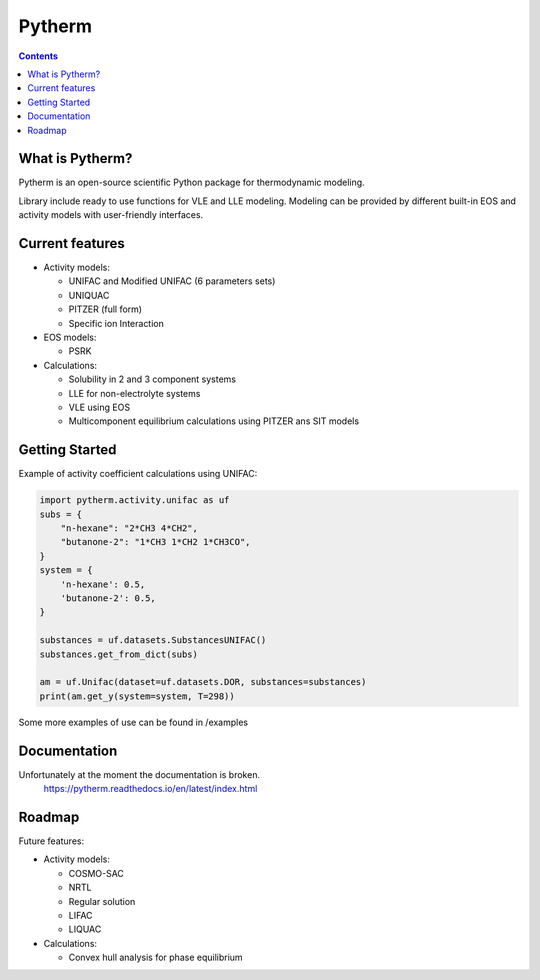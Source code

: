 =======
Pytherm
=======

.. image:: https://readthedocs.org/projects/pytherm/badge/?version=latest
    :target: https://pytherm.readthedocs.io/en/latest/?badge=latest
    :alt: Documentation Status

.. contents::

What is Pytherm?
----------------
Pytherm is an open-source scientific Python package for thermodynamic modeling. 

Library include ready to use functions for VLE and LLE modeling.
Modeling can be provided by different built-in EOS and activity models with 
user-friendly interfaces.

Current features
-----------------
* Activity models:
 
  * UNIFAC and Modified UNIFAC (6 parameters sets)
  * UNIQUAC
  * PITZER (full form)
  * Specific ion Interaction

* EOS models:

  * PSRK 

* Calculations:

  * Solubility in 2 and 3 component systems 
  * LLE for non-electrolyte systems 
  * VLE using EOS
  * Multicomponent equilibrium calculations using PITZER ans SIT models

Getting Started
---------------
Example of activity coefficient calculations using UNIFAC:

.. code-block:: python

    import pytherm.activity.unifac as uf 
    subs = {
        "n-hexane": "2*CH3 4*CH2", 
        "butanone-2": "1*CH3 1*CH2 1*CH3CO",
    }
    system = {
        'n-hexane': 0.5,
        'butanone-2': 0.5,
    }

    substances = uf.datasets.SubstancesUNIFAC()
    substances.get_from_dict(subs)

    am = uf.Unifac(dataset=uf.datasets.DOR, substances=substances)
    print(am.get_y(system=system, T=298))

Some more examples of use can be found in /examples

Documentation
--------------
Unfortunately at the moment the documentation is broken.
    https://pytherm.readthedocs.io/en/latest/index.html

Roadmap
-------
Future features:

* Activity models:

  * COSMO-SAC
  * NRTL
  * Regular solution
  * LIFAC
  * LIQUAC

* Calculations:

  * Convex hull analysis for phase equilibrium
